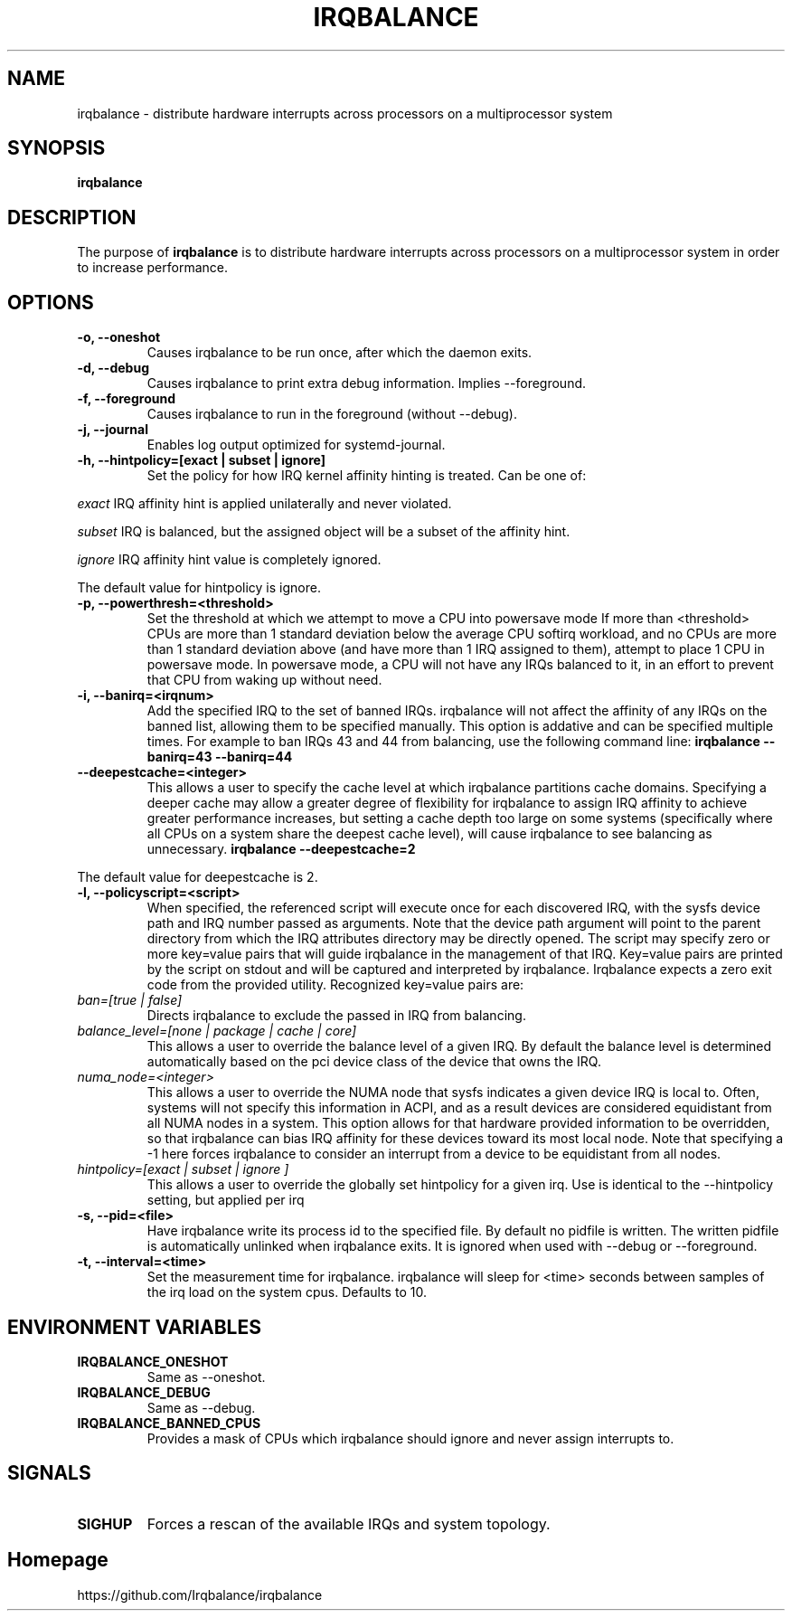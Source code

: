 .de Sh \" Subsection
.br
.if t .Sp
.ne 5
.PP
\fB\\$1\fR
.PP
..
.de Sp \" Vertical space (when we can't use .PP)
.if t .sp .5v
.if n .sp
..
.de Ip \" List item
.br
.ie \\n(.$>=3 .ne \\$3
.el .ne 3
.IP "\\$1" \\$2
..
.TH "IRQBALANCE" 1 "Dec 2006" "Linux" "irqbalance"
.SH NAME
irqbalance \- distribute hardware interrupts across processors on a multiprocessor system
.SH "SYNOPSIS"

.nf
\fBirqbalance\fR
.fi

.SH "DESCRIPTION"

.PP
The purpose of \fBirqbalance\fR is to distribute hardware interrupts across
processors on a multiprocessor system in order to increase performance\&.

.SH "OPTIONS"

.TP
.B -o, --oneshot
Causes irqbalance to be run once, after which the daemon exits.
.TP

.B -d, --debug
Causes irqbalance to print extra debug information.  Implies --foreground.

.TP
.B -f, --foreground
Causes irqbalance to run in the foreground (without --debug).

.TP
.B -j, --journal
Enables log output optimized for systemd-journal.

.TP
.B -h, --hintpolicy=[exact | subset | ignore]
Set the policy for how IRQ kernel affinity hinting is treated.  Can be one of:
.P
.I exact
IRQ affinity hint is applied unilaterally and never violated.
.P
.I subset
IRQ is balanced, but the assigned object will be a subset of the affinity hint.
.P
.I ignore
IRQ affinity hint value is completely ignored.
.P
The default value for hintpolicy is ignore.

.TP
.B -p, --powerthresh=<threshold>
Set the threshold at which we attempt to move a CPU into powersave mode
If more than <threshold> CPUs are more than 1 standard deviation below the
average CPU softirq workload, and no CPUs are more than 1 standard deviation
above (and have more than 1 IRQ assigned to them), attempt to place 1 CPU in
powersave mode.  In powersave mode, a CPU will not have any IRQs balanced to it,
in an effort to prevent that CPU from waking up without need.

.TP
.B -i, --banirq=<irqnum>
Add the specified IRQ to the set of banned IRQs. irqbalance will not affect
the affinity of any IRQs on the banned list, allowing them to be specified
manually.  This option is addative and can be specified multiple times. For
example to ban IRQs 43 and 44 from balancing, use the following command line:
.B irqbalance --banirq=43 --banirq=44

.TP
.B --deepestcache=<integer>
This allows a user to specify the cache level at which irqbalance partitions
cache domains.  Specifying a deeper cache may allow a greater degree of
flexibility for irqbalance to assign IRQ affinity to achieve greater performance
increases, but setting a cache depth too large on some systems (specifically
where all CPUs on a system share the deepest cache level), will cause irqbalance
to see balancing as unnecessary.
.B irqbalance --deepestcache=2
.P
The default value for deepestcache is 2.

.TP
.B -l, --policyscript=<script>
When specified, the referenced script will execute once for each discovered IRQ,
with the sysfs device path and IRQ number passed as arguments.  Note that the
device path argument will point to the parent directory from which the IRQ
attributes directory may be directly opened.
The script may specify zero or more key=value pairs that will guide irqbalance in
the management of that IRQ.  Key=value pairs are printed by the script on stdout
and will be captured and interpreted by irqbalance.  Irqbalance expects a zero
exit code from the provided utility.  Recognized key=value pairs are:
.TP
.I ban=[true | false]
.tP
Directs irqbalance to exclude the passed in IRQ from balancing.
.TP
.I balance_level=[none | package | cache | core]
This allows a user to override the balance level of a given IRQ.  By default the
balance level is determined automatically based on the pci device class of the
device that owns the IRQ.
.TP
.I numa_node=<integer>
This allows a user to override the NUMA node that sysfs indicates a given device
IRQ is local to.  Often, systems will not specify this information in ACPI, and as a
result devices are considered equidistant from all NUMA nodes in a system.
This option allows for that hardware provided information to be overridden, so
that irqbalance can bias IRQ affinity for these devices toward its most local
node.  Note that specifying a -1 here forces irqbalance to consider an interrupt
from a device to be equidistant from all nodes.
.TP
.I hintpolicy=[exact | subset | ignore ]
This allows a user to override the globally set hintpolicy for a given irq.  Use
is identical to the --hintpolicy setting, but applied per irq
.TP
.B -s, --pid=<file>
Have irqbalance write its process id to the specified file.  By default no
pidfile is written.  The written pidfile is automatically unlinked when
irqbalance exits. It is ignored when used with --debug or --foreground.
.TP
.B -t, --interval=<time>
Set the measurement time for irqbalance.  irqbalance will sleep for <time>
seconds between samples of the irq load on the system cpus. Defaults to 10.
.SH "ENVIRONMENT VARIABLES"
.TP
.B IRQBALANCE_ONESHOT
Same as --oneshot.

.TP
.B IRQBALANCE_DEBUG
Same as --debug.

.TP
.B IRQBALANCE_BANNED_CPUS
Provides a mask of CPUs which irqbalance should ignore and never assign interrupts to.

.SH "SIGNALS"
.TP
.B SIGHUP
Forces a rescan of the available IRQs and system topology.

.SH "Homepage"
https://github.com/Irqbalance/irqbalance

